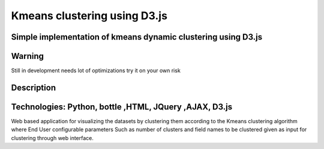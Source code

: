 =========================
Kmeans clustering using D3.js 
=========================
-------
Simple implementation of kmeans dynamic clustering using D3.js
-------

-------
Warning
-------
Still in development needs lot of optimizations try it on your own risk

----------
Description
----------
------------
Technologies: Python, bottle ,HTML, JQuery ,AJAX, D3.js
------------
Web based application for visualizing the datasets by clustering them according to the Kmeans clustering algorithm where End User configurable parameters Such as number of clusters and field names to be clustered given as input for clustering through web interface.
